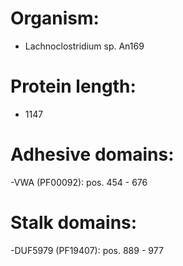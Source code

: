 * Organism:
- Lachnoclostridium sp. An169
* Protein length:
- 1147
* Adhesive domains:
-VWA (PF00092): pos. 454 - 676
* Stalk domains:
-DUF5979 (PF19407): pos. 889 - 977

